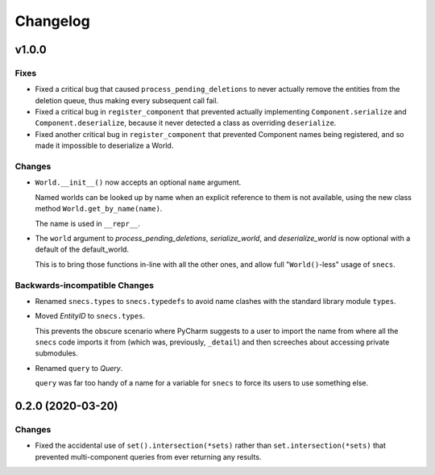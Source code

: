 .. _snecs_changelog:

=========
Changelog
=========

v1.0.0
======

Fixes
-----

- Fixed a critical bug that caused ``process_pending_deletions`` to never
  actually remove the entities from the deletion queue, thus making every
  subsequent call fail.

- Fixed a critical bug in ``register_component`` that prevented actually
  implementing ``Component.serialize`` and ``Component.deserialize``, because
  it never detected a class as overriding ``deserialize``.

- Fixed another critical bug in ``register_component`` that prevented
  Component names being registered, and so made it impossible to deserialize
  a World.

Changes
-------

- ``World.__init__()`` now accepts an optional ``name`` argument.

  Named worlds can be looked up by name when an explicit reference to them is
  not available, using the new class method ``World.get_by_name(name)``.

  The name is used in ``__repr__``.

- The ``world`` argument to `process_pending_deletions`, `serialize_world`,
  and `deserialize_world` is now optional with a default of the default_world.

  This is to bring those functions in-line with all the other ones, and
  allow full "``World()``-less" usage of ``snecs``.


Backwards-incompatible Changes
------------------------------

- Renamed ``snecs.types`` to ``snecs.typedefs`` to avoid name clashes with
  the standard library module ``types``.

- Moved `EntityID` to ``snecs.types``.

  This prevents the obscure scenario where PyCharm suggests to a user to
  import the name from where all the ``snecs`` code imports it from (which
  was, previously, ``_detail``) and then screeches about accessing private
  submodules.

- Renamed ``query`` to `Query`.

  ``query`` was far too handy of a name for a variable for ``snecs`` to
  force its users to use something else.

0.2.0 (2020-03-20)
==================

Changes
-------

- Fixed the accidental use of ``set().intersection(*sets)`` rather than
  ``set.intersection(*sets)`` that prevented multi-component queries from
  ever returning any results.
